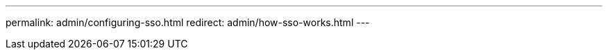 ---
permalink: admin/configuring-sso.html
redirect: admin/how-sso-works.html
---
// 2025-03-28, SGWS-33961